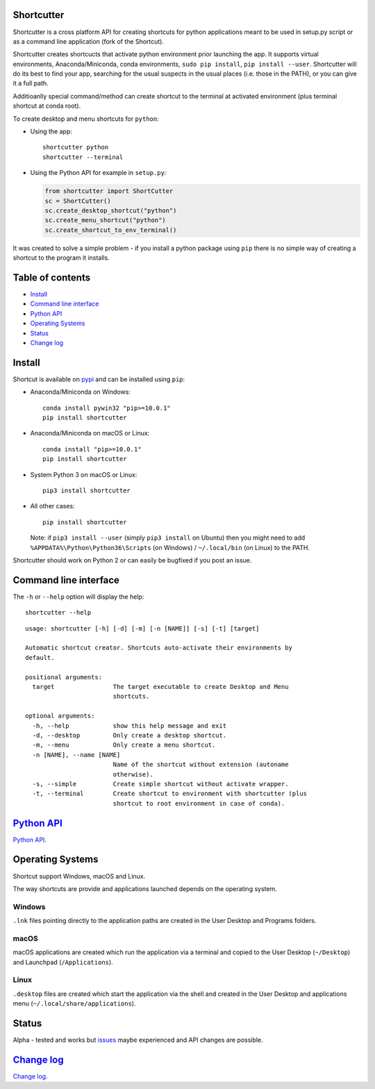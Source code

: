 Shortcutter
===========

Shortcutter is a cross platform API for creating shortcuts for python
applications meant to be used in setup.py script or as a command line
application (fork of the Shortcut).

Shortcutter creates shortcucts that activate python environment prior
launching the app. It supports virtual environments, Anaconda/Miniconda,
conda environments, ``sudo pip install``, ``pip install --user``.
Shortcutter will do its best to find your app, searching for the usual
suspects in the usual places (i.e. those in the PATH), or you can give
it a full path.

Additioanlly special command/method can create shortcut to the terminal
at activated environment (plus terminal shortcut at conda root).

To create desktop and menu shortcuts for ``python``:

-  Using the app:

   ::

      shortcutter python
      shortcutter --terminal

-  Using the Python API for example in ``setup.py``:

   .. code:: py

      from shortcutter import ShortCutter
      sc = ShortCutter()
      sc.create_desktop_shortcut("python")
      sc.create_menu_shortcut("python")
      sc.create_shortcut_to_env_terminal()

It was created to solve a simple problem - if you install a python
package using ``pip`` there is no simple way of creating a shortcut to
the program it installs.

Table of contents
=================

-  `Install <#install>`__
-  `Command line interface <#command-line-interface>`__
-  `Python API <#python-api>`__
-  `Operating Systems <#operating-systems>`__
-  `Status <#status>`__
-  `Change log <#change-log>`__

Install
=======

Shortcut is available on
`pypi <https://pypi.python.org/pypi/shortcutter>`__ and can be installed
using ``pip``:

-  Anaconda/Miniconda on Windows:

   ::

      conda install pywin32 "pip>=10.0.1"
      pip install shortcutter

-  Anaconda/Miniconda on macOS or Linux:

   ::

      conda install "pip>=10.0.1"
      pip install shortcutter

-  System Python 3 on macOS or Linux:

   ::

      pip3 install shortcutter

-  All other cases:

   ::

      pip install shortcutter

   Note: if ``pip3 install --user`` (simply ``pip3 install`` on Ubuntu)
   then you might need to add ``%APPDATA%\Python\Python36\Scripts`` (on
   Windows) / ``~/.local/bin`` (on Linux) to the PATH.

Shortcutter should work on Python 2 or can easily be bugfixed if you
post an issue.

Command line interface
======================

The ``-h`` or ``--help`` option will display the help:

::

   shortcutter --help

::

   usage: shortcutter [-h] [-d] [-m] [-n [NAME]] [-s] [-t] [target]

   Automatic shortcut creator. Shortcuts auto-activate their environments by 
   default.

   positional arguments:
     target                The target executable to create Desktop and Menu
                           shortcuts.

   optional arguments:
     -h, --help            show this help message and exit
     -d, --desktop         Only create a desktop shortcut.
     -m, --menu            Only create a menu shortcut.
     -n [NAME], --name [NAME]
                           Name of the shortcut without extension (autoname
                           otherwise).
     -s, --simple          Create simple shortcut without activate wrapper.
     -t, --terminal        Create shortcut to environment with shortcutter (plus
                           shortcut to root environment in case of conda).

`Python API <https://github.com/kiwi0fruit/shortcutter/blob/master/api.rst>`__
==============================================================================

`Python
API <https://github.com/kiwi0fruit/shortcutter/blob/master/api.rst>`__.

Operating Systems
=================

Shortcut support Windows, macOS and Linux.

The way shortcuts are provide and applications launched depends on the
operating system.

Windows
~~~~~~~

``.lnk`` files pointing directly to the application paths are created in
the User Desktop and Programs folders.

macOS
~~~~~

macOS applications are created which run the application via a terminal
and copied to the User Desktop (``~/Desktop``) and Launchpad
(``/Applications``).

Linux
~~~~~

``.desktop`` files are created which start the application via the shell
and created in the User Desktop and applications menu
(``~/.local/share/applications``).

Status
======

Alpha - tested and works but
`issues <https://github.com/kiwi0fruit/shortcutter/issues>`__ maybe
experienced and API changes are possible.

`Change log <https://github.com/kiwi0fruit/shortcutter/blob/master/CHANGE_LOG.md>`__
====================================================================================

`Change
log <https://github.com/kiwi0fruit/shortcutter/blob/master/CHANGE_LOG.md>`__.
